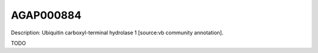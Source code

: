 
AGAP000884
=============



Description: Ubiquitin carboxyl-terminal hydrolase 1 [source:vb community annotation].

TODO
